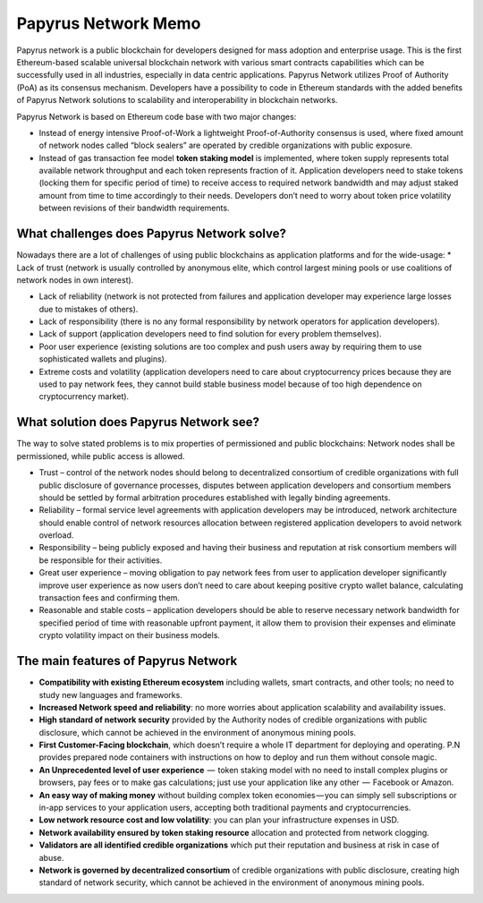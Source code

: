 Papyrus Network Memo
====================

Papyrus network is a public blockchain for developers designed for mass adoption and enterprise usage.
This is the first Ethereum-based scalable universal blockchain network with various smart contracts capabilities which can be successfully used in all industries, especially in data centric applications. Papyrus Network utilizes Proof of Authority (PoA) as its consensus mechanism. Developers have a possibility to code in Ethereum standards with the added benefits of Papyrus Network solutions to scalability and interoperability in blockchain networks.

Papyrus Network is based on Ethereum code base with two major changes:
 
* Instead of energy intensive Proof-of-Work a lightweight Proof-of-Authority consensus is used, where fixed amount of network nodes called “block sealers” are operated by credible organizations with public exposure.

* Instead of gas transaction fee model **token staking model** is implemented, where token supply represents total available network throughput and each token represents fraction of it. Application developers need to stake tokens (locking them for specific period of time) to receive access to required network bandwidth and may adjust staked amount from time to time accordingly to their needs. Developers don’t need to worry about token price volatility between revisions of their bandwidth requirements.

What challenges does Papyrus Network solve?
------------
Nowadays there are a lot of challenges of using public blockchains as application platforms and for the wide-usage:
* Lack of trust (network is usually controlled by anonymous elite, which control largest mining pools or use coalitions of network nodes in own interest).

* Lack of reliability (network is not protected from failures and application developer may experience large losses due to mistakes of others).

* Lack of responsibility (there is no any formal responsibility by network operators for application developers).

* Lack of support (application developers need to find solution for every problem themselves).

* Poor user experience (existing solutions are too complex and push users away by requiring them to use sophisticated wallets and plugins).

* Extreme costs and volatility (application developers need to care about cryptocurrency prices because they are used to pay network fees, they cannot build stable business model because of too high dependence on cryptocurrency market).

What solution does Papyrus Network see?
---------------------------------------
The way to solve stated problems is to mix properties of permissioned and public blockchains:
Network nodes shall be permissioned, while public access is allowed.

* Trust – control of the network nodes should belong to decentralized consortium of credible organizations with full public disclosure of governance processes, disputes between application developers and consortium members should be settled by formal arbitration procedures established with legally binding agreements.

* Reliability – formal service level agreements with application developers may be introduced, network architecture should enable control of network resources allocation between registered application developers to avoid network overload.

* Responsibility – being publicly exposed and having their business and reputation at risk consortium members will be responsible for their activities.

* Great user experience – moving obligation to pay network fees from user to application developer significantly improve user experience as now users don’t need to care about keeping positive crypto wallet balance, calculating transaction fees and confirming them.

* Reasonable and stable costs – application developers should be able to reserve necessary network bandwidth for specified period of time with reasonable upfront payment, it allow them to provision their expenses and eliminate crypto volatility impact on their business models.

The main features of Papyrus Network
------------

* **Compatibility with existing Ethereum ecosystem** including wallets, smart contracts, and other tools; no need to study new languages and frameworks.

* **Increased Network speed and reliability**: no more worries about application scalability and availability issues.

* **High standard of network security** provided by the Authority nodes of credible organizations with public disclosure, which cannot be achieved in the environment of anonymous mining pools.

* **First Customer-Facing blockchain**, which doesn’t require a whole IT department for deploying and operating. P.N provides prepared node containers with instructions on how to deploy and run them without console magic.

* **An Unprecedented level of user experience**  —  token staking model with no need to install complex plugins or browsers, pay fees or to make gas calculations; just use your application like any other  —  Facebook or Amazon.

* **An easy way of making money** without building complex token economies — you can simply sell subscriptions or in-app services to your application users, accepting both traditional payments and cryptocurrencies.

* **Low network resource cost and low volatility**: you can plan your infrastructure expenses in USD.

* **Network availability ensured by token staking resource** allocation and protected from network clogging.

* **Validators are all identified credible organizations** which put their reputation and business at risk in case of abuse.

* **Network is governed by decentralized consortium** of credible organizations with public disclosure, creating high standard of network security, which cannot be achieved in the environment of anonymous mining pools.

